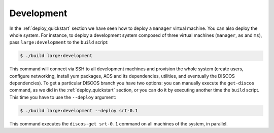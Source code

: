 .. _deploy_development:

***********
Development
***********

In the :ref:`deploy_quickstart` section we have seen how
to deploy a ``manager`` virtual machine.  You can also deploy
the whole system.  For instance, to deploy a development system
composed of three virtual machines (``manager``, ``as`` and ``ms``),
pass ``large:development`` to the ``build`` script:

.. code-block:: shell

  $ ./build large:development

This command will connect via SSH to all development machines
and provision the whole system (create users, configure networking,
install yum packages, ACS and its dependencies, utilities, and
eventually the DISCOS dependencies).  To get a particular
DISCOS branch you have two options: you can manually execute
the ``get-discos`` command, as we did in the :ref:`deploy_quickstart`
section, or you can do it by executing another time the ``build`` script.
This time you have to use the ``--deploy`` argument:

.. code-block:: shell

  $ ./build large:development --deploy srt-0.1

This command executes the ``discos-get srt-0.1`` command on all
machines of the system, in parallel.
